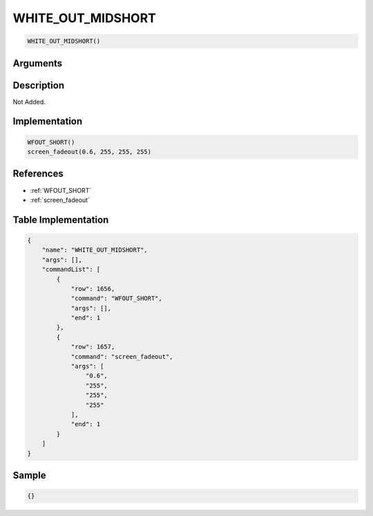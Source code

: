 .. _WHITE_OUT_MIDSHORT:

WHITE_OUT_MIDSHORT
========================

.. code-block:: text

	WHITE_OUT_MIDSHORT()


Arguments
------------


Description
-------------

Not Added.

Implementation
-------------

.. code-block:: python

	WFOUT_SHORT()
	screen_fadeout(0.6, 255, 255, 255)

References
-------------
* :ref:`WFOUT_SHORT`
* :ref:`screen_fadeout`

Table Implementation
-------------

.. code-block:: json

	{
	    "name": "WHITE_OUT_MIDSHORT",
	    "args": [],
	    "commandList": [
	        {
	            "row": 1656,
	            "command": "WFOUT_SHORT",
	            "args": [],
	            "end": 1
	        },
	        {
	            "row": 1657,
	            "command": "screen_fadeout",
	            "args": [
	                "0.6",
	                "255",
	                "255",
	                "255"
	            ],
	            "end": 1
	        }
	    ]
	}

Sample
-------------

.. code-block:: json

	{}
